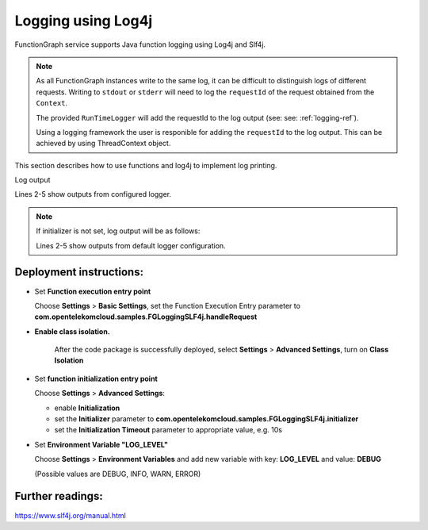 .. _logging-log4j-ref:

Logging using Log4j
===================

FunctionGraph service supports Java function logging using Log4j and Slf4j.

.. note::
   As all FunctionGraph instances write to the same log, it can be difficult to distinguish logs of different requests.
   Writing to ``stdout`` or ``stderr`` will need to log the ``requestId`` of the request obtained from the ``Context``.

   The provided ``RunTimeLogger`` will add the requestId to the log output (see: see: :ref:`logging-ref`).

   Using a logging framework the user is responible for adding the ``requestId`` to the log output.
   This can be achieved by using ThreadContext object.


This section describes how to use functions and log4j to implement log
printing.

.. tabs::

  .. tab:: FGLoggingSLF4j.java

      .. literalinclude:: /../../samples-doc/doc-sample-logging-slf4j/src/main/java/com/opentelekomcloud/samples/FGLoggingSLF4j.java
        :language: java
        :caption: :github_repo_master:`FGLoggingSLF4j.java <samples-doc/doc-sample-logging-slf4j/src/main/java/com/opentelekomcloud/samples/FGLoggingSLF4j.java>`

  .. tab:: log4j2.xml

      .. literalinclude:: /../../samples-doc/doc-sample-logging-slf4j/src/main/resources/log4j2.xml
        :language: xml
        :caption: :github_repo_master:`log4j2.xml <samples-doc/doc-sample-logging-slf4j/src/main/resources/log4j2.xml>`

  .. tab:: pom.xml

      .. literalinclude:: /../../samples-doc/doc-sample-logging-slf4j/pom.xml
        :language: xml
        :caption: :github_repo_master:`log4j2.xml <samples-doc/doc-sample-logging-slf4j/pom.xml>`


Log output

.. code-block:: text
  :caption: Example Log output
  :linenos:
  :emphasize-lines: 2-5

  2025-08-01T08:13:22Z Start invoke request '0d0c9273-61d9-4dfb-b32a-52a4372a98dc', version: latest
  2025-08-01T08:13:22.792Z|0d0c9273-61d9-4dfb-b32a-52a4372a98dc|DEBUG|FGLoggingSLF4j.java:97|debug log
  2025-08-01T08:13:22.792Z|0d0c9273-61d9-4dfb-b32a-52a4372a98dc|INFO|FGLoggingSLF4j.java:98|info log
  2025-08-01T08:13:22.793Z|0d0c9273-61d9-4dfb-b32a-52a4372a98dc|WARN|FGLoggingSLF4j.java:99|warn log
  2025-08-01T08:13:22.793Z|0d0c9273-61d9-4dfb-b32a-52a4372a98dc|ERROR|FGLoggingSLF4j.java:100|error log
  2025-08-01T08:13:22Z Finish invoke request '0d0c9273-61d9-4dfb-b32a-52a4372a98dc', duration: 60.378ms, billing duration: 61ms, memory used: 104.137MB, billing memory: 512MB, cpu used: 0.195U, storage used: 0.052MB

Lines 2-5 show outputs from configured logger.

.. note::

  If initializer is not set, log output will be as follows:

  .. code-block:: text
    :caption: Example Log output with function initializer not set
    :linenos:
    :emphasize-lines: 2-5

    2025-08-01T08:30:09Z Start invoke request '2146fee3-aa3b-44cb-af6a-d7d292ccf6e6', version: latest
    [2025-08-01 10:30:09.449 INFO FGLoggingSLF4j.java:98] info log
    [2025-08-01 10:30:09.453 WARN FGLoggingSLF4j.java:99] warn log
    [2025-08-01 10:30:09.453 ERROR FGLoggingSLF4j.java:100] error log
    2025-08-01T08:30:09Z Finish invoke request '2146fee3-aa3b-44cb-af6a-d7d292ccf6e6', duration: 59.914ms, billing duration: 60ms, memory used: 99.527MB, billing memory: 512MB, cpu used: 0.398U, storage used: 0.052MB

  Lines 2-5 show outputs from default logger configuration.


Deployment instructions:
------------------------

- Set **Function execution entry point**

  Choose **Settings** > **Basic Settings**, set the Function Execution Entry
  parameter to **com.opentelekomcloud.samples.FGLoggingSLF4j.handleRequest**

- **Enable class isolation.**

   After the code package is successfully deployed, select
   **Settings** > **Advanced Settings**, turn on **Class Isolation**

- Set **function initialization entry point**

  Choose **Settings** > **Advanced Settings**:

  - enable **Initialization**
  - set the **Initializer** parameter to **com.opentelekomcloud.samples.FGLoggingSLF4j.initializer**
  - set the **Initialization Timeout** parameter to appropriate value, e.g. 10s

- Set **Environment Variable "LOG_LEVEL"**

  Choose **Settings** > **Environment Variables** and add new variable
  with key: **LOG_LEVEL** and value: **DEBUG**

  (Possible values are DEBUG, INFO, WARN, ERROR)


Further readings:
-----------------

https://www.slf4j.org/manual.html
